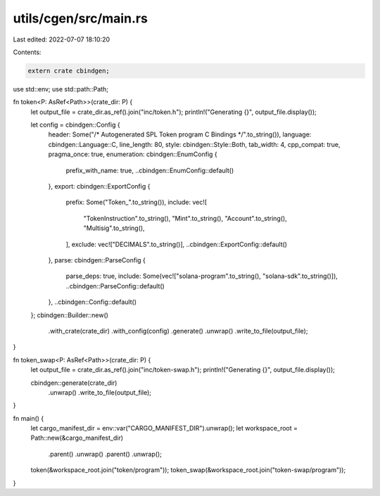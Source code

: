 utils/cgen/src/main.rs
======================

Last edited: 2022-07-07 18:10:20

Contents:

.. code-block:: rs

    extern crate cbindgen;

use std::env;
use std::path::Path;

fn token<P: AsRef<Path>>(crate_dir: P) {
    let output_file = crate_dir.as_ref().join("inc/token.h");
    println!("Generating {}", output_file.display());

    let config = cbindgen::Config {
        header: Some("/* Autogenerated SPL Token program C Bindings */".to_string()),
        language: cbindgen::Language::C,
        line_length: 80,
        style: cbindgen::Style::Both,
        tab_width: 4,
        cpp_compat: true,
        pragma_once: true,
        enumeration: cbindgen::EnumConfig {
            prefix_with_name: true,
            ..cbindgen::EnumConfig::default()
        },
        export: cbindgen::ExportConfig {
            prefix: Some("Token_".to_string()),
            include: vec![
                "TokenInstruction".to_string(),
                "Mint".to_string(),
                "Account".to_string(),
                "Multisig".to_string(),
            ],
            exclude: vec!["DECIMALS".to_string()],
            ..cbindgen::ExportConfig::default()
        },
        parse: cbindgen::ParseConfig {
            parse_deps: true,
            include: Some(vec!["solana-program".to_string(), "solana-sdk".to_string()]),
            ..cbindgen::ParseConfig::default()
        },
        ..cbindgen::Config::default()
    };
    cbindgen::Builder::new()
        .with_crate(crate_dir)
        .with_config(config)
        .generate()
        .unwrap()
        .write_to_file(output_file);
}

fn token_swap<P: AsRef<Path>>(crate_dir: P) {
    let output_file = crate_dir.as_ref().join("inc/token-swap.h");
    println!("Generating {}", output_file.display());

    cbindgen::generate(crate_dir)
        .unwrap()
        .write_to_file(output_file);
}

fn main() {
    let cargo_manifest_dir = env::var("CARGO_MANIFEST_DIR").unwrap();
    let workspace_root = Path::new(&cargo_manifest_dir)
        .parent()
        .unwrap()
        .parent()
        .unwrap();

    token(&workspace_root.join("token/program"));
    token_swap(&workspace_root.join("token-swap/program"));
}


